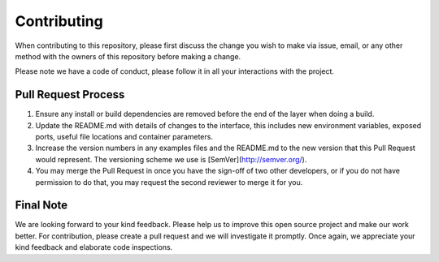 
*************
Contributing
*************

When contributing to this repository, please first discuss the change you wish to make via issue,
email, or any other method with the owners of this repository before making a change. 

Please note we have a code of conduct, please follow it in all your interactions with the project.

====================
Pull Request Process
====================

1. Ensure any install or build dependencies are removed before the end of the layer when doing a 
   build.
2. Update the README.md with details of changes to the interface, this includes new environment 
   variables, exposed ports, useful file locations and container parameters.
3. Increase the version numbers in any examples files and the README.md to the new version that this
   Pull Request would represent. The versioning scheme we use is [SemVer](http://semver.org/).
4. You may merge the Pull Request in once you have the sign-off of two other developers, or if you 
   do not have permission to do that, you may request the second reviewer to merge it for you.

============
Final Note
============

We are looking forward to your kind feedback. Please help us to improve this open source project and make our work better. 
For contribution, please create a pull request and we will investigate it promptly. Once again, we appreciate 
your kind feedback and elaborate code inspections.
